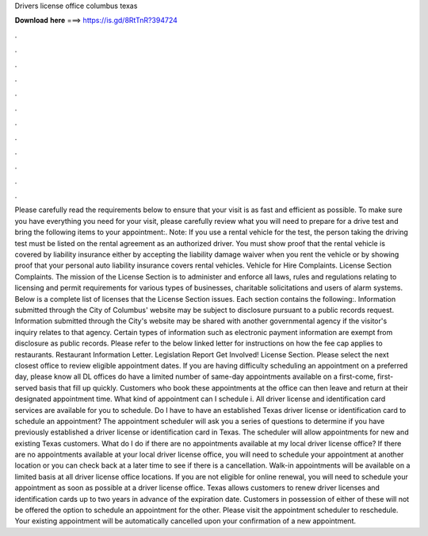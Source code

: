 Drivers license office columbus texas

𝐃𝐨𝐰𝐧𝐥𝐨𝐚𝐝 𝐡𝐞𝐫𝐞 ===> https://is.gd/8RtTnR?394724

.

.

.

.

.

.

.

.

.

.

.

.

Please carefully read the requirements below to ensure that your visit is as fast and efficient as possible. To make sure you have everything you need for your visit, please carefully review what you will need to prepare for a drive test and bring the following items to your appointment:. Note: If you use a rental vehicle for the test, the person taking the driving test must be listed on the rental agreement as an authorized driver. You must show proof that the rental vehicle is covered by liability insurance either by accepting the liability damage waiver when you rent the vehicle or by showing proof that your personal auto liability insurance covers rental vehicles.
Vehicle for Hire Complaints. License Section Complaints. The mission of the License Section is to administer and enforce all laws, rules and regulations relating to licensing and permit requirements for various types of businesses, charitable solicitations and users of alarm systems.
Below is a complete list of licenses that the License Section issues. Each section contains the following:. Information submitted through the City of Columbus' website may be subject to disclosure pursuant to a public records request. Information submitted through the City's website may be shared with another governmental agency if the visitor's inquiry relates to that agency. Certain types of information such as electronic payment information are exempt from disclosure as public records.
Please refer to the below linked letter for instructions on how the fee cap applies to restaurants. Restaurant Information Letter.
Legislation Report  Get Involved! License Section. Please select the next closest office to review eligible appointment dates.
If you are having difficulty scheduling an appointment on a preferred day, please know all DL offices do have a limited number of same-day appointments available on a first-come, first-served basis that fill up quickly. Customers who book these appointments at the office can then leave and return at their designated appointment time.
What kind of appointment can I schedule i. All driver license and identification card services are available for you to schedule. Do I have to have an established Texas driver license or identification card to schedule an appointment? The appointment scheduler will ask you a series of questions to determine if you have previously established a driver license or identification card in Texas. The scheduler will allow appointments for new and existing Texas customers. What do I do if there are no appointments available at my local driver license office?
If there are no appointments available at your local driver license office, you will need to schedule your appointment at another location or you can check back at a later time to see if there is a cancellation. Walk-in appointments will be available on a limited basis at all driver license office locations.
If you are not eligible for online renewal, you will need to schedule your appointment as soon as possible at a driver license office. Texas allows customers to renew driver licenses and identification cards up to two years in advance of the expiration date.
Customers in possession of either of these will not be offered the option to schedule an appointment for the other. Please visit the appointment scheduler to reschedule. Your existing appointment will be automatically cancelled upon your confirmation of a new appointment.